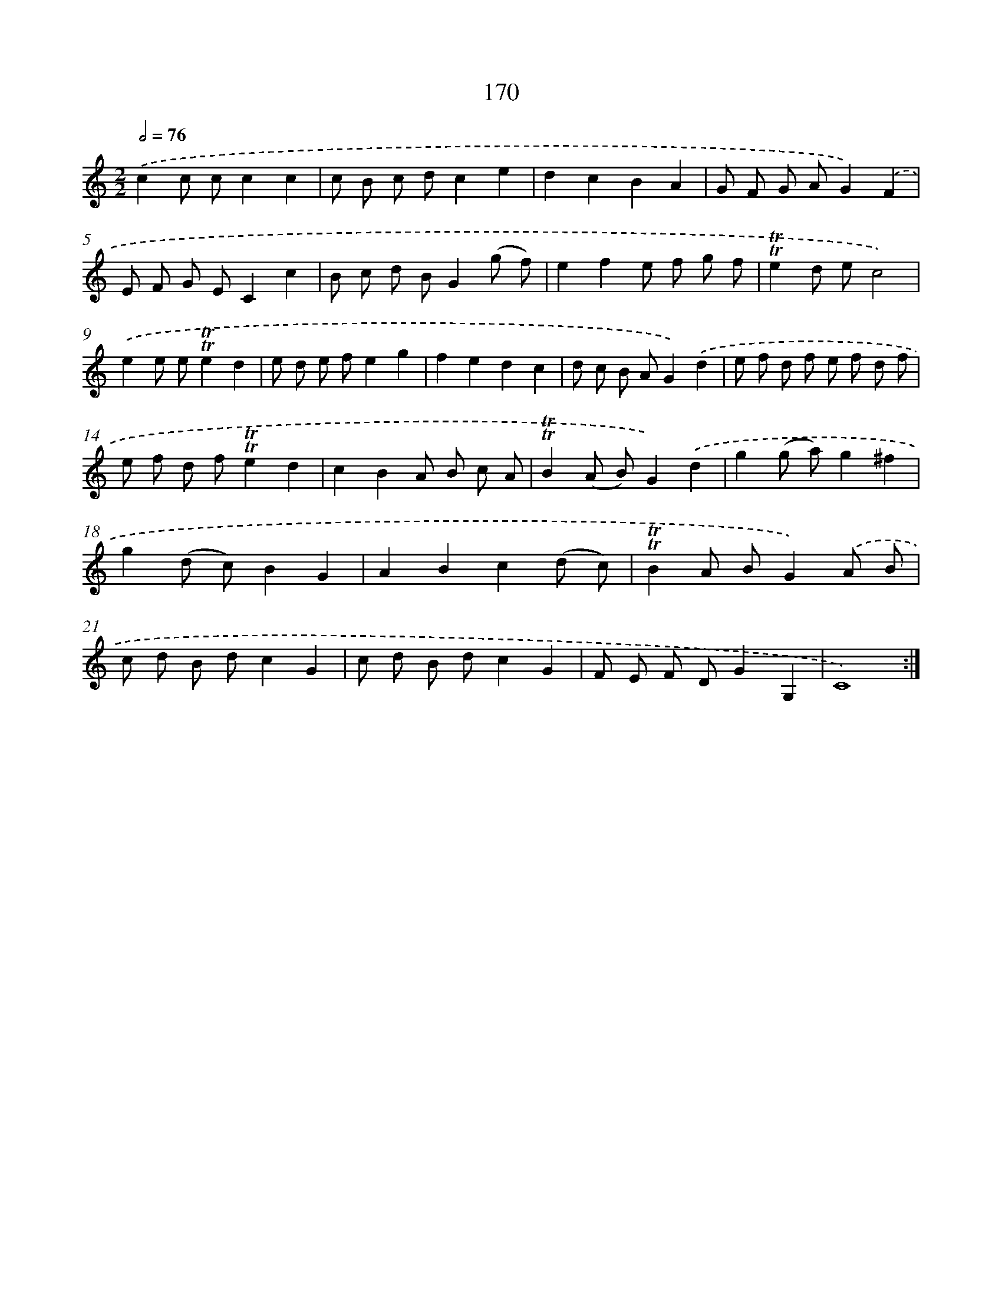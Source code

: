X: 15699
T: 170
%%abc-version 2.0
%%abcx-abcm2ps-target-version 5.9.1 (29 Sep 2008)
%%abc-creator hum2abc beta
%%abcx-conversion-date 2018/11/01 14:37:56
%%humdrum-veritas 1376614243
%%humdrum-veritas-data 926820274
%%continueall 1
%%barnumbers 0
L: 1/8
M: 2/2
Q: 1/2=76
K: C clef=treble
.('c2c cc2c2 |
c B c dc2e2 |
d2c2B2A2 |
G F G AG2).('F2 |
E F G EC2c2 |
B c d BG2(g f) |
e2f2e f g f |
!trill!!trill!e2d ec4) |
.('e2e e!trill!!trill!e2d2 |
e d e fe2g2 |
f2e2d2c2 |
d c B AG2).('d2 |
e f d f e f d f |
e f d f!trill!!trill!e2d2 |
c2B2A B c A |
!trill!!trill!B2(A B)G2).('d2 |
g2(g a)g2^f2 |
g2(d c)B2G2 |
A2B2c2(d c) |
!trill!!trill!B2A BG2).('A B |
c d B dc2G2 |
c d B dc2G2 |
F E F DG2G,2 |
C8) :|]
